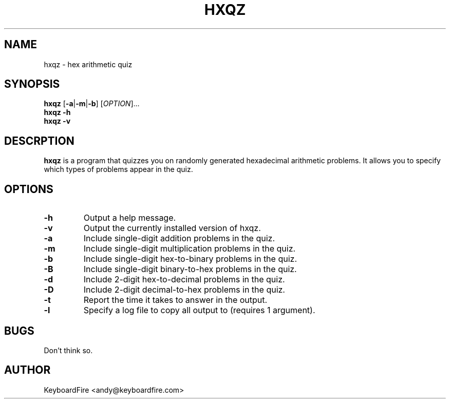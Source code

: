.TH HXQZ 6 "2016-11-05"
.SH NAME
hxqz \- hex arithmetic quiz
.SH SYNOPSIS
.B hxqz
[\fB-a\fR|\fB-m\fR|\fB-b\fR]
[\fIOPTION\fR]...
.br
.B hxqz
\fB\-h\fR
.br
.B hxqz
\fB\-v\fR
.br
.SH DESCRPTION
.B hxqz
is a program that quizzes you on randomly generated hexadecimal arithmetic
problems. It allows you to specify which types of problems appear in the quiz.
.SH OPTIONS
.TP
.BR \-h
Output a help message.
.TP
.BR \-v
Output the currently installed version of hxqz.
.TP
.BR \-a
Include single-digit addition problems in the quiz.
.TP
.BR \-m
Include single-digit multiplication problems in the quiz.
.TP
.BR \-b
Include single-digit hex-to-binary problems in the quiz.
.TP
.BR \-B
Include single-digit binary-to-hex problems in the quiz.
.TP
.BR \-d
Include 2-digit hex-to-decimal problems in the quiz.
.TP
.BR \-D
Include 2-digit decimal-to-hex problems in the quiz.
.TP
.BR \-t
Report the time it takes to answer in the output.
.TP
.BR \-l
Specify a log file to copy all output to (requires 1 argument).
.SH BUGS
Don't think so.
.SH AUTHOR
KeyboardFire <andy@keyboardfire.com>

